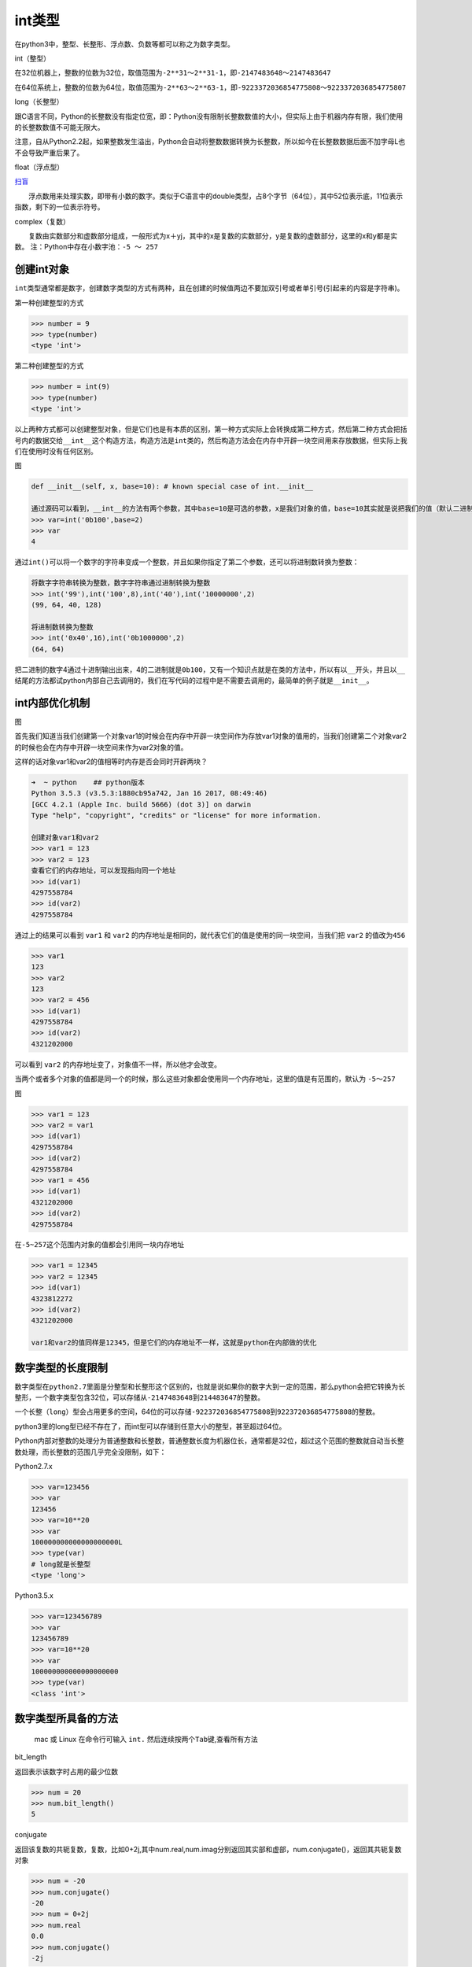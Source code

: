 int类型
=======

在python3中，整型、长整形、浮点数、负数等都可以称之为数字类型。

int（整型）

在32位机器上，整数的位数为32位，取值范围为\ ``-2**31～2**31-1``\ ，即\ ``-2147483648～2147483647``

在64位系统上，整数的位数为64位，取值范围为\ ``-2**63～2**63-1``\ ，即\ ``-9223372036854775808～9223372036854775807``

long（长整型）

跟C语言不同，Python的长整数没有指定位宽，即：Python没有限制长整数数值的大小，但实际上由于机器内存有限，我们使用的长整数数值不可能无限大。

注意，自从Python2.2起，如果整数发生溢出，Python会自动将整数数据转换为长整数，所以如今在长整数数据后面不加字母L也不会导致严重后果了。

float（浮点型）

`扫盲 <http://www.cnblogs.com/alex3714/articles/5895848.html>`__

　　浮点数用来处理实数，即带有小数的数字。类似于C语言中的double类型，占8个字节（64位），其中52位表示底，11位表示指数，剩下的一位表示符号。

complex（复数）

　　复数由实数部分和虚数部分组成，一般形式为x＋yj，其中的x是复数的实数部分，y是复数的虚数部分，这里的x和y都是实数。
注：Python中存在小数字池：\ ``-5 ～ 257``

创建int对象
-----------

``int``\ 类型通常都是数字，创建数字类型的方式有两种，且在创建的时候\ ``值``\ 两边不要加双引号或者单引号(引起来的内容是字符串)。

第一种创建整型的方式

.. code:: python

    >>> number = 9
    >>> type(number)
    <type 'int'>

第二种创建整型的方式

.. code:: python

    >>> number = int(9)
    >>> type(number)
    <type 'int'>

以上两种方式都可以创建整型对象，但是它们也是有本质的区别，第一种方式实际上会转换成第二种方式，然后第二种方式会把括号内的数据交给\ ``__int__``\ 这个构造方法，构造方法是\ ``int``\ 类的，然后构造方法会在内存中开辟一块空间用来存放数据，但实际上我们在使用时没有任何区别。

图

.. code:: python

        def __init__(self, x, base=10): # known special case of int.__init__

        通过源码可以看到，__int__的方法有两个参数，其中base=10是可选的参数，x是我们对象的值，base=10其实就是说把我们的值（默认二进制）以十进制的方式输出出来，通过下面的实例可以看到：
        >>> var=int('0b100',base=2)
        >>> var
        4

通过\ ``int()``\ 可以将一个数字的字符串变成一个整数，并且如果你指定了第二个参数，还可以将进制数转换为整数：

.. code:: python

    将数字字符串转换为整数，数字字符串通过进制转换为整数
    >>> int('99'),int('100',8),int('40'),int('10000000',2)
    (99, 64, 40, 128)

    将进制数转换为整数
    >>> int('0x40',16),int('0b1000000',2)
    (64, 64)

把二进制的数字4通过十进制输出出来，4的二进制就是\ ``0b100``\ ，又有一个知识点就是在类的方法中，所以有以\ ``__``\ 开头，并且以\ ``__``\ 结尾的方法都试python内部自己去调用的，我们在写代码的过程中是不需要去调用的，最简单的例子就是\ ``__init__``\ 。

int内部优化机制
---------------

图

首先我们知道当我们创建第一个对象var1的时候会在内存中开辟一块空间作为存放var1对象的值用的，当我们创建第二个对象var2的时候也会在内存中开辟一块空间来作为var2对象的值。

这样的话对象var1和var2的值相等时内存是否会同时开辟两块？

.. code:: python

    ➜  ~ python    ## python版本
    Python 3.5.3 (v3.5.3:1880cb95a742, Jan 16 2017, 08:49:46)
    [GCC 4.2.1 (Apple Inc. build 5666) (dot 3)] on darwin
    Type "help", "copyright", "credits" or "license" for more information.

    创建对象var1和var2
    >>> var1 = 123
    >>> var2 = 123
    查看它们的内存地址，可以发现指向同一个地址
    >>> id(var1)
    4297558784
    >>> id(var2)
    4297558784

通过上的结果可以看到 ``var1`` 和 ``var2``
的内存地址是相同的，就代表它们的值是使用的同一块空间，当我们把 ``var2``
的值改为\ ``456``

.. code:: python

    >>> var1
    123
    >>> var2
    123
    >>> var2 = 456
    >>> id(var1)
    4297558784
    >>> id(var2)
    4321202000

可以看到 ``var2`` 的内存地址变了，对象值不一样，所以他才会改变。

当两个或者多个对象的值都是同一个的时候，那么这些对象都会使用同一个内存地址，这里的值是有范围的，默认为
``-5～257``

图

.. code:: python

    >>> var1 = 123
    >>> var2 = var1
    >>> id(var1)
    4297558784
    >>> id(var2)
    4297558784
    >>> var1 = 456
    >>> id(var1)
    4321202000
    >>> id(var2)
    4297558784

在\ ``-5~257``\ 这个范围内对象的值都会引用同一块内存地址

.. code:: python

    >>> var1 = 12345
    >>> var2 = 12345
    >>> id(var1)
    4323812272
    >>> id(var2)
    4321202000

    var1和var2的值同样是12345，但是它们的内存地址不一样，这就是python在内部做的优化

数字类型的长度限制
------------------

数字类型在\ ``python2.7``\ 里面是分整型和长整形这个区别的，也就是说如果你的数字大到一定的范围，那么python会把它转换为长整形，一个数字类型包含32位，可以存储从\ ``-2147483648``\ 到\ ``214483647``\ 的整数。

一个\ ``长整（long）``\ 型会占用更多的空间，64位的可以存储\ ``-922372036854775808``\ 到\ ``922372036854775808``\ 的整数。

python3里的long型已经不存在了，而int型可以存储到任意大小的整型，甚至超过64位。

Python内部对整数的处理分为普通整数和长整数，普通整数长度为机器位长，通常都是32位，超过这个范围的整数就自动当长整数处理，而长整数的范围几乎完全没限制，如下：

Python2.7.x

.. code:: python

        >>> var=123456
        >>> var
        123456
        >>> var=10**20
        >>> var
        100000000000000000000L
        >>> type(var)
        # long就是长整型
        <type 'long'>

Python3.5.x

.. code:: python

        >>> var=123456789
        >>> var
        123456789
        >>> var=10**20
        >>> var
        100000000000000000000
        >>> type(var)
        <class 'int'>

数字类型所具备的方法
--------------------

    mac 或 Linux 在命令行可输入 ``int.``
    然后连续按两个\ ``Tab``\ 键,查看所有方法

bit_length

返回表示该数字时占用的最少位数

.. code:: python

    >>> num = 20
    >>> num.bit_length()
    5

conjugate

返回该复数的共轭复数，复数，比如0+2j,其中num.real,num.imag分别返回其实部和虚部，num.conjugate()，返回其共轭复数对象

.. code:: python

    >>> num = -20
    >>> num.conjugate()
    -20
    >>> num = 0+2j
    >>> num.real
    0.0
    >>> num.conjugate()
    -2j

imag

返回复数的虚数

.. code:: python

    >>> num = 10
    >>> num.imag
    0
    >>> number = 3.1415926
    >>> number.imag
    0.0

内置的方法还有 ``denominator`` 、 ``from_bytes`` 、 ``numerator`` 、
``real`` 、 ``to_bytes`` ，不常用,可以通过 ``help(int.numerator)``
类似方法查看相关的帮助信息。

混合类型
--------

所谓混合类型就是浮点数和整数进行运算

.. code:: python

    >>> 3.1415926 + 10
    13.1415926

浮点数如何和一个正整数相加？python会把两个值转换为其中最复杂的那个对象的类型，然后再对相同类型运算。

数字类型的复杂度
----------------

整数比浮点数简单、浮点数比复数简单。

